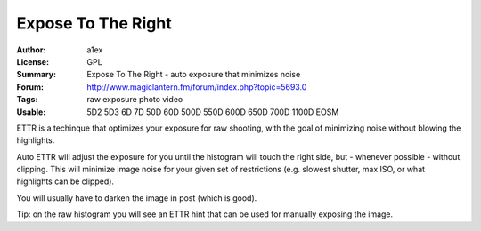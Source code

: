 Expose To The Right
===================

:Author: a1ex
:License: GPL
:Summary: Expose To The Right - auto exposure that minimizes noise
:Forum: http://www.magiclantern.fm/forum/index.php?topic=5693.0
:Tags: raw exposure photo video
:Usable: 5D2 5D3 6D 7D 50D 60D 500D 550D 600D 650D 700D 1100D EOSM

ETTR is a techinque that optimizes your exposure for raw shooting, with the goal of minimizing noise without blowing the highlights. 

Auto ETTR will adjust the exposure for you until the histogram will 
touch the right side, but - whenever possible - without clipping. This will minimize image noise for your given set of restrictions
(e.g. slowest shutter, max ISO, or what highlights can be clipped).

You will usually have to darken the image in post (which is good).

Tip: on the raw histogram you will see an ETTR hint that can be used for manually exposing the image.
